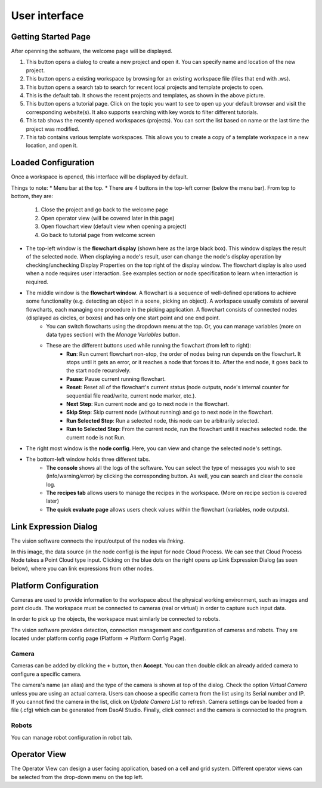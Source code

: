 User interface
=========================================================

Getting Started Page 
---------------------------

After openning the software, the welcome page will be displayed.

.. image:: image/main_page.png
   :width: 650

1. This button opens a dialog to create a new project and open it. You can specify name and location of the new project.
2. This button opens a existing workspace by browsing for an existing workspace file (files that end with .ws).
3. This button opens a search tab to search for recent local projects and template projects to open.
4. This is the default tab. It shows the recent projects and templates, as shown in the above picture.
5. This button opens a tutorial page. Click on the topic you want to see to open up your default browser and visit the corresponding website(s). It also supports searching with key words to filter different tutorials. 
6. This tab shows the recently opened workspaces (projects). You can sort the list based on name or the last time the project was modified.
7. This tab contains various template workspaces. This allows you to create a copy of a template workspace in a new location, and open it.

Loaded Configuration
---------------------------------

Once a workspace is opened, this interface will be displayed by default.

.. image:: image/loaded_config.png
   :width: 650

Things to note:
* Menu bar at the top.  
* There are 4 buttons in the top-left corner (below the menu bar). From top to bottom, they are:
   1. Close the project and go back to the welcome page 
   2. Open operator view (will be covered later in this page) 
   3. Open flowchart view (default view when opening a project)
   4. Go back to tutorial page from welcome screen
* The top-left window is the **flowchart display** (shown here as the large black box). This window displays the result of the selected node. When displaying a node's result, user can change the node's display operation by checking/unchecking Display Properties on the top right of the display window. The flowchart display is also used when a node requires user interaction. See examples section or node specification to learn when interaction is required.
* The middle window is the **flowchart window**. A flowchart is a sequence of well-defined operations to achieve some functionality (e.g. detecting an object in a scene, picking an object). A workspace usually consists of several flowcharts, each managing one procedure in the picking application. A flowchart consists of connected nodes (displayed as circles, or boxes) and has only one start point and one end point.
   * You can switch flowcharts using the dropdown menu at the top. Or, you can manage variables (more on data types section) with the *Manage Variables* button.
   * These are the different buttons used while running the flowchart (from left to right):
      * **Run**: Run current flowchart non-stop, the order of nodes being run depends on the flowchart. It stops until it gets an error, or it reaches a node that forces it to. After the end node, it goes back to the start node recursively.
      * **Pause**: Pause current running flowchart.
      * **Reset**: Reset all of the flowchart's current status (node outputs, node's internal counter for sequential file read/write, current node marker, etc.).
      * **Next Step**: Run current node and go to next node in the flowchart.
      * **Skip Step**: Skip current node (without running) and go to next node in the flowchart.
      * **Run Selected Step**: Run a selected node, this node can be arbitrarily selected.
      * **Run to Selected Step**: From the current node, run the flowchart until it reaches selected node. the current node is not Run.
* The right most window is the **node config**. Here, you can view and change the selected node's settings.
* The bottom-left window holds three different tabs.
   * **The console** shows all the logs of the software. You can select the type of messages you wish to see (info/warning/error) by clicking the corresponding button. As well, you can search and clear the console log.
   * **The recipes tab** allows users to manage the recipes in the workspace. (More on recipe section is covered later)
   * **The quick evaluate page** allows users check values within the flowchart (variables, node outputs).

Link Expression Dialog
------------------------------

The vision software connects the input/output of the nodes via *linking*.

.. image:: image/link_general.png
   :width: 650

In this image, the data source (in the node config) is the input for node Cloud Process. We can see that Cloud Process Node takes a Point Cloud type input. Clicking on the blue dots on the right opens up Link Expression Dialog (as seen below), where you can link expressions from other nodes. 

.. image:: image/link_dialog.PNG
   :width: 650

Platform Configuration
-----------------------------------

Cameras are used to provide information to the workspace about the physical working environment, such as images and point clouds. The workspace must be connected to cameras (real or virtual)
in order to capture such input data.

In order to pick up the objects, the workspace must similarly be connected to robots.

The vision software provides detection, connection management and configuration of cameras and robots. They are located under platform config page (Platform -> Platform Config Page).

.. image:: image/acc_cam.PNG
   :width: 650

Camera 
~~~~~~~~~~~~~~~~~~~~~

Cameras can be added by clicking the **+** button, then **Accept**. You can then double click an already added camera to configure a specific camera.

.. image:: image/cam_config.PNG
   :width: 650

The camera's name (an alias) and the type of the camera is shown at top of the dialog. Check the option *Virtual Camera* unless you are using an actual camera. Users can choose a specific camera from the list using its Serial number and IP. If you cannot find the camera in the list, click on *Update Camera List* to refresh. Camera settings can be loaded from a file (.cfg) which can be generated from DaoAI Studio. Finally, click connect and the camera is connected to the program. 

Robots
~~~~~~~~~~~~~~~~~~~~~~~~~~~~~~~~

You can manage robot configuration in robot tab.

.. image:: image/robot.PNG
   :width: 350

Operator View
------------------

.. image:: image/operator_view.PNG
   :width: 650

The Operator View can design a user facing application, based on a cell and grid system. Different operator views can be selected from the drop-down menu on the top left. 

